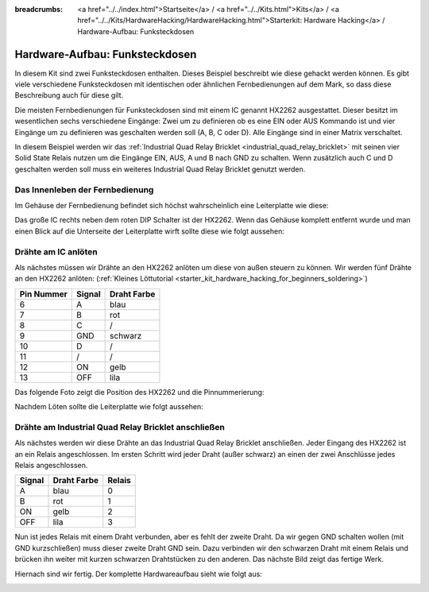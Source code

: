 
:breadcrumbs: <a href="../../index.html">Startseite</a> / <a href="../../Kits.html">Kits</a> / <a href="../../Kits/HardwareHacking/HardwareHacking.html">Starterkit: Hardware Hacking</a> / Hardware-Aufbau: Funksteckdosen

.. _starter_kit_hardware_hacking_remote_switch_hardware_setup:

Hardware-Aufbau: Funksteckdosen
===============================

In diesem Kit sind zwei Funksteckdosen enthalten. Dieses Beispiel beschreibt wie
diese gehackt werden können. Es gibt viele verschiedene Funksteckdosen
mit identischen oder ähnlichen Fernbedienungen auf dem Mark, so dass diese
Beschreibung auch für diese gilt.

Die meisten Fernbedienungen für Funksteckdosen sind mit einem IC genannt
HX2262 ausgestattet. Dieser besitzt im wesentlichen sechs verschiedene 
Eingänge: Zwei um zu definieren ob es eine EIN oder AUS Kommando ist und vier
Eingänge um zu definieren was geschalten werden soll (A, B, C oder D). Alle
Eingänge sind in einer Matrix verschaltet.

In diesem Beispiel werden wir das :ref:`Industrial Quad Relay Bricklet
<industrial_quad_relay_bricklet>` mit seinen
vier Solid State Relais nutzen um die Eingänge EIN, AUS, A und B nach GND
zu schalten. Wenn zusätzlich auch C und D geschalten werden soll muss ein 
weiteres Industrial Quad Relay Bricklet genutzt werden.

Das Innenleben der Fernbedienung
--------------------------------

Im Gehäuse der Fernbedienung befindet sich höchst wahrscheinlich 
eine Leiterplatte wie diese:

.. image:: /Images/Kits/hardware_hacking_remote_open_350.jpg
   :scale: 100 %
   :alt: Fernbedienung geöffnet
   :align: center
   :target: ../../_images/Kits/hardware_hacking_remote_open_1200.jpg

Das große IC rechts neben dem roten DIP Schalter ist der HX2262. Wenn das 
Gehäuse komplett entfernt wurde und man einen Blick auf die Unterseite der
Leiterplatte wirft sollte diese wie folgt aussehen:

.. image:: /Images/Kits/hardware_hacking_remote_bottom_350.jpg
   :scale: 100 %
   :alt: Nahaufname: Fernbedienung Unterseite
   :align: center
   :target: ../../_images/Kits/hardware_hacking_remote_bottom_1200.jpg


Drähte am IC anlöten
--------------------

Als nächstes müssen wir Drähte an den HX2262 anlöten um diese von außen 
steuern zu können. Wir werden fünf Drähte an den HX2262 anlöten:
(:ref:`Kleines Löttutorial <starter_kit_hardware_hacking_for_beginners_soldering>`)

========== ====== ===========
Pin Nummer Signal Draht Farbe
========== ====== ===========
6          A      blau
7          B      rot
8          C      /
9          GND    schwarz
10         D      /
11         /      /
12         ON     gelb
13         OFF    lila
========== ====== ===========

Das folgende Foto zeigt die Position des HX2262 und die Pinnummerierung:

.. image:: /Images/Kits/hardware_hacking_remote_bottom_labeled_350.jpg
   :scale: 100 %
   :alt: Nahaufnahme: Fernbedienung Unterseite beschriftet
   :align: center
   :target: ../../_images/Kits/hardware_hacking_remote_bottom_labeled_1200.jpg

Nachdem Löten sollte die Leiterplatte wie folgt aussehen:

.. image:: /Images/Kits/hardware_hacking_remote_soldered_closeup_remote_350.jpg
   :scale: 100 %
   :alt: Nahaufname: Fernbedienung mit angelöteten Drähten
   :align: center
   :target: ../../_images/Kits/hardware_hacking_remote_soldered_closeup_remote_1200.jpg


.. _starter_kit_hardware_hacking_remote_switch_hardware_setup_relay_matrix:

Drähte am Industrial Quad Relay Bricklet anschließen
----------------------------------------------------

Als nächstes werden wir diese Drähte an das Industrial Quad Relay Bricklet
anschließen. Jeder Eingang des HX2262 ist an ein Relais angeschlossen.
Im ersten Schritt wird jeder Draht (außer schwarz) an einen der zwei
Anschlüsse jedes Relais angeschlossen.

====== =========== ======
Signal Draht Farbe Relais
====== =========== ======
A      blau        0
B      rot         1
ON     gelb        2
OFF    lila        3
====== =========== ======

Nun ist jedes Relais mit einem Draht verbunden, aber es fehlt der zweite Draht.
Da wir gegen GND schalten wollen (mit GND kurzschließen) muss dieser zweite
Draht GND sein. Dazu verbinden wir den schwarzen Draht mit einem Relais und 
brücken ihn weiter mit kurzen schwarzen Drahtstücken zu den anderen. 
Das nächste Bild zeigt das fertige Werk.

.. image:: /Images/Kits/hardware_hacking_remote_soldered_closeup_iqr_top_350.jpg
   :scale: 100 %
   :alt: Nahaufname: Industrial Quad Relay Bricklet Stecker
   :align: center
   :target: ../../_images/Kits/hardware_hacking_remote_soldered_closeup_iqr_top_1200.jpg

Hiernach sind wir fertig. Der komplette Hardwareaufbau sieht wie folgt aus:

.. image:: /Images/Kits/hardware_hacking_remote_soldered_350.jpg
   :scale: 100 %
   :alt: Industrial Quad Relay Bricklet mit verbundener Fernbedienung
   :align: center
   :target: ../../_images/Kits/hardware_hacking_remote_soldered_1200.jpg

